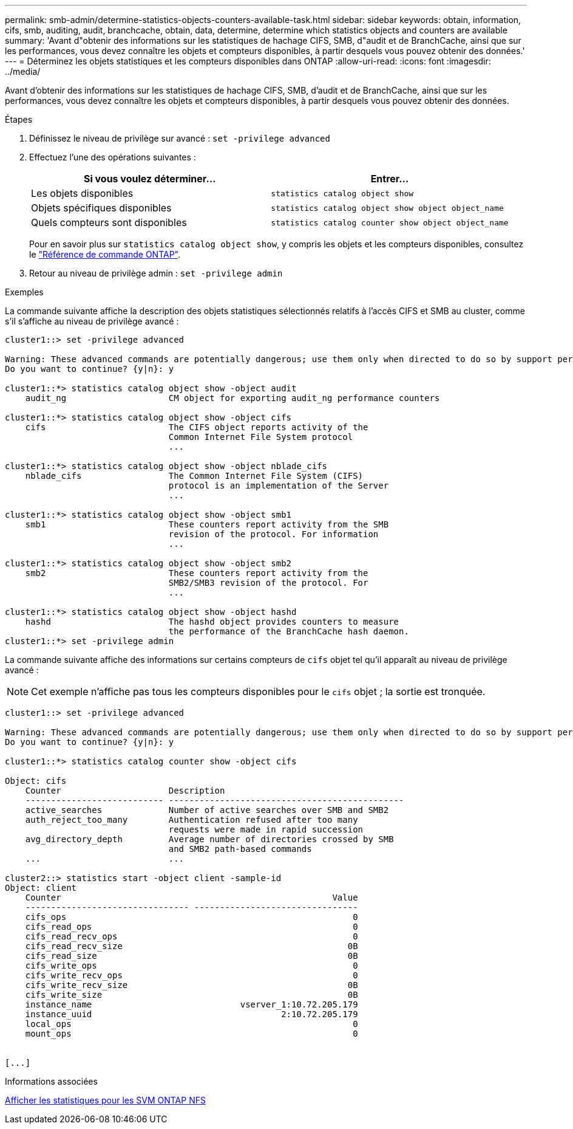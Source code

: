 ---
permalink: smb-admin/determine-statistics-objects-counters-available-task.html 
sidebar: sidebar 
keywords: obtain, information, cifs, smb, auditing, audit, branchcache, obtain, data, determine, determine which statistics objects and counters are available 
summary: 'Avant d"obtenir des informations sur les statistiques de hachage CIFS, SMB, d"audit et de BranchCache, ainsi que sur les performances, vous devez connaître les objets et compteurs disponibles, à partir desquels vous pouvez obtenir des données.' 
---
= Déterminez les objets statistiques et les compteurs disponibles dans ONTAP
:allow-uri-read: 
:icons: font
:imagesdir: ../media/


[role="lead"]
Avant d'obtenir des informations sur les statistiques de hachage CIFS, SMB, d'audit et de BranchCache, ainsi que sur les performances, vous devez connaître les objets et compteurs disponibles, à partir desquels vous pouvez obtenir des données.

.Étapes
. Définissez le niveau de privilège sur avancé : `set -privilege advanced`
. Effectuez l'une des opérations suivantes :
+
|===
| Si vous voulez déterminer... | Entrer... 


 a| 
Les objets disponibles
 a| 
`statistics catalog object show`



 a| 
Objets spécifiques disponibles
 a| 
`statistics catalog object show object object_name`



 a| 
Quels compteurs sont disponibles
 a| 
`statistics catalog counter show object object_name`

|===
+
Pour en savoir plus sur `statistics catalog object show`, y compris les objets et les compteurs disponibles, consultez le link:https://docs.netapp.com/us-en/ontap-cli/statistics-catalog-object-show.html["Référence de commande ONTAP"^].

. Retour au niveau de privilège admin : `set -privilege admin`


.Exemples
La commande suivante affiche la description des objets statistiques sélectionnés relatifs à l'accès CIFS et SMB au cluster, comme s'il s'affiche au niveau de privilège avancé :

[listing]
----
cluster1::> set -privilege advanced

Warning: These advanced commands are potentially dangerous; use them only when directed to do so by support personnel.
Do you want to continue? {y|n}: y

cluster1::*> statistics catalog object show -object audit
    audit_ng                    CM object for exporting audit_ng performance counters

cluster1::*> statistics catalog object show -object cifs
    cifs                        The CIFS object reports activity of the
                                Common Internet File System protocol
                                ...

cluster1::*> statistics catalog object show -object nblade_cifs
    nblade_cifs                 The Common Internet File System (CIFS)
                                protocol is an implementation of the Server
                                ...

cluster1::*> statistics catalog object show -object smb1
    smb1                        These counters report activity from the SMB
                                revision of the protocol. For information
                                ...

cluster1::*> statistics catalog object show -object smb2
    smb2                        These counters report activity from the
                                SMB2/SMB3 revision of the protocol. For
                                ...

cluster1::*> statistics catalog object show -object hashd
    hashd                       The hashd object provides counters to measure
                                the performance of the BranchCache hash daemon.
cluster1::*> set -privilege admin
----
La commande suivante affiche des informations sur certains compteurs de `cifs` objet tel qu'il apparaît au niveau de privilège avancé :

[NOTE]
====
Cet exemple n'affiche pas tous les compteurs disponibles pour le `cifs` objet ; la sortie est tronquée.

====
[listing]
----
cluster1::> set -privilege advanced

Warning: These advanced commands are potentially dangerous; use them only when directed to do so by support personnel.
Do you want to continue? {y|n}: y

cluster1::*> statistics catalog counter show -object cifs

Object: cifs
    Counter                     Description
    --------------------------- ----------------------------------------------
    active_searches             Number of active searches over SMB and SMB2
    auth_reject_too_many        Authentication refused after too many
                                requests were made in rapid succession
    avg_directory_depth         Average number of directories crossed by SMB
                                and SMB2 path-based commands
    ...                         ...

cluster2::> statistics start -object client -sample-id
Object: client
    Counter                                                     Value
    -------------------------------- --------------------------------
    cifs_ops                                                        0
    cifs_read_ops                                                   0
    cifs_read_recv_ops                                              0
    cifs_read_recv_size                                            0B
    cifs_read_size                                                 0B
    cifs_write_ops                                                  0
    cifs_write_recv_ops                                             0
    cifs_write_recv_size                                           0B
    cifs_write_size                                                0B
    instance_name                             vserver_1:10.72.205.179
    instance_uuid                                     2:10.72.205.179
    local_ops                                                       0
    mount_ops                                                       0


[...]
----
.Informations associées
xref:display-statistics-task.adoc[Afficher les statistiques pour les SVM ONTAP NFS]
